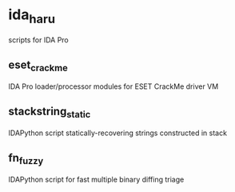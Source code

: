 * ida_haru

scripts for IDA Pro 

** eset_crackme

IDA Pro loader/processor modules for ESET CrackMe driver VM

** stackstring_static

IDAPython script statically-recovering strings constructed in stack

** fn_fuzzy

IDAPython script for fast multiple binary diffing triage


